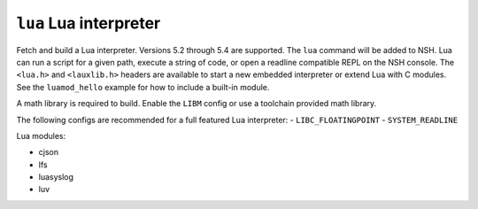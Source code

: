 =======================
``lua`` Lua interpreter
=======================

Fetch and build a Lua interpreter. Versions 5.2 through 5.4 are supported. The
``lua`` command will be added to NSH. Lua can run a script for a given path,
execute a string of code, or open a readline compatible REPL on the NSH console.
The ``<lua.h>`` and ``<lauxlib.h>`` headers are available to start a new embedded
interpreter or extend Lua with C modules. See the ``luamod_hello`` example for how
to include a built-in module.

A math library is required to build. Enable the ``LIBM`` config or use a
toolchain provided math library.

The following configs are recommended for a full featured Lua interpreter:
- ``LIBC_FLOATINGPOINT``
- ``SYSTEM_READLINE``


Lua modules:

- cjson
- lfs
- luasyslog
- luv
